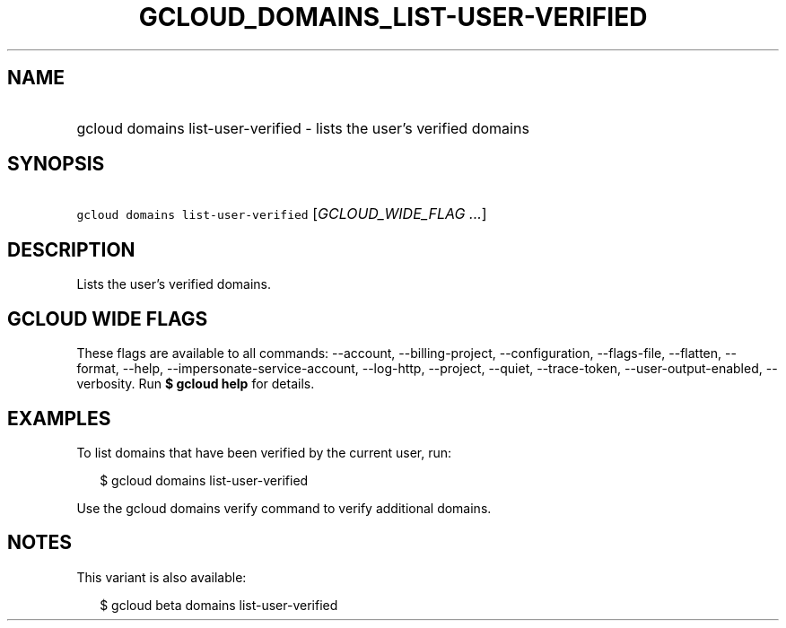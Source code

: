 
.TH "GCLOUD_DOMAINS_LIST\-USER\-VERIFIED" 1



.SH "NAME"
.HP
gcloud domains list\-user\-verified \- lists the user's verified domains



.SH "SYNOPSIS"
.HP
\f5gcloud domains list\-user\-verified\fR [\fIGCLOUD_WIDE_FLAG\ ...\fR]



.SH "DESCRIPTION"

Lists the user's verified domains.



.SH "GCLOUD WIDE FLAGS"

These flags are available to all commands: \-\-account, \-\-billing\-project,
\-\-configuration, \-\-flags\-file, \-\-flatten, \-\-format, \-\-help,
\-\-impersonate\-service\-account, \-\-log\-http, \-\-project, \-\-quiet,
\-\-trace\-token, \-\-user\-output\-enabled, \-\-verbosity. Run \fB$ gcloud
help\fR for details.



.SH "EXAMPLES"

To list domains that have been verified by the current user, run:

.RS 2m
$ gcloud domains list\-user\-verified
.RE

Use the gcloud domains verify command to verify additional domains.



.SH "NOTES"

This variant is also available:

.RS 2m
$ gcloud beta domains list\-user\-verified
.RE


